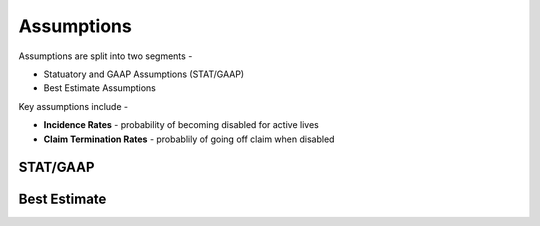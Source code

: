 
===========
Assumptions
===========

Assumptions are split into two segments -

- Statuatory and GAAP Assumptions (STAT/GAAP)
- Best Estimate Assumptions

Key assumptions include -

- **Incidence Rates** - probability of becoming disabled for active lives
- **Claim Termination Rates** - probablily of going off claim when disabled


STAT/GAAP
---------


Best Estimate
-------------


